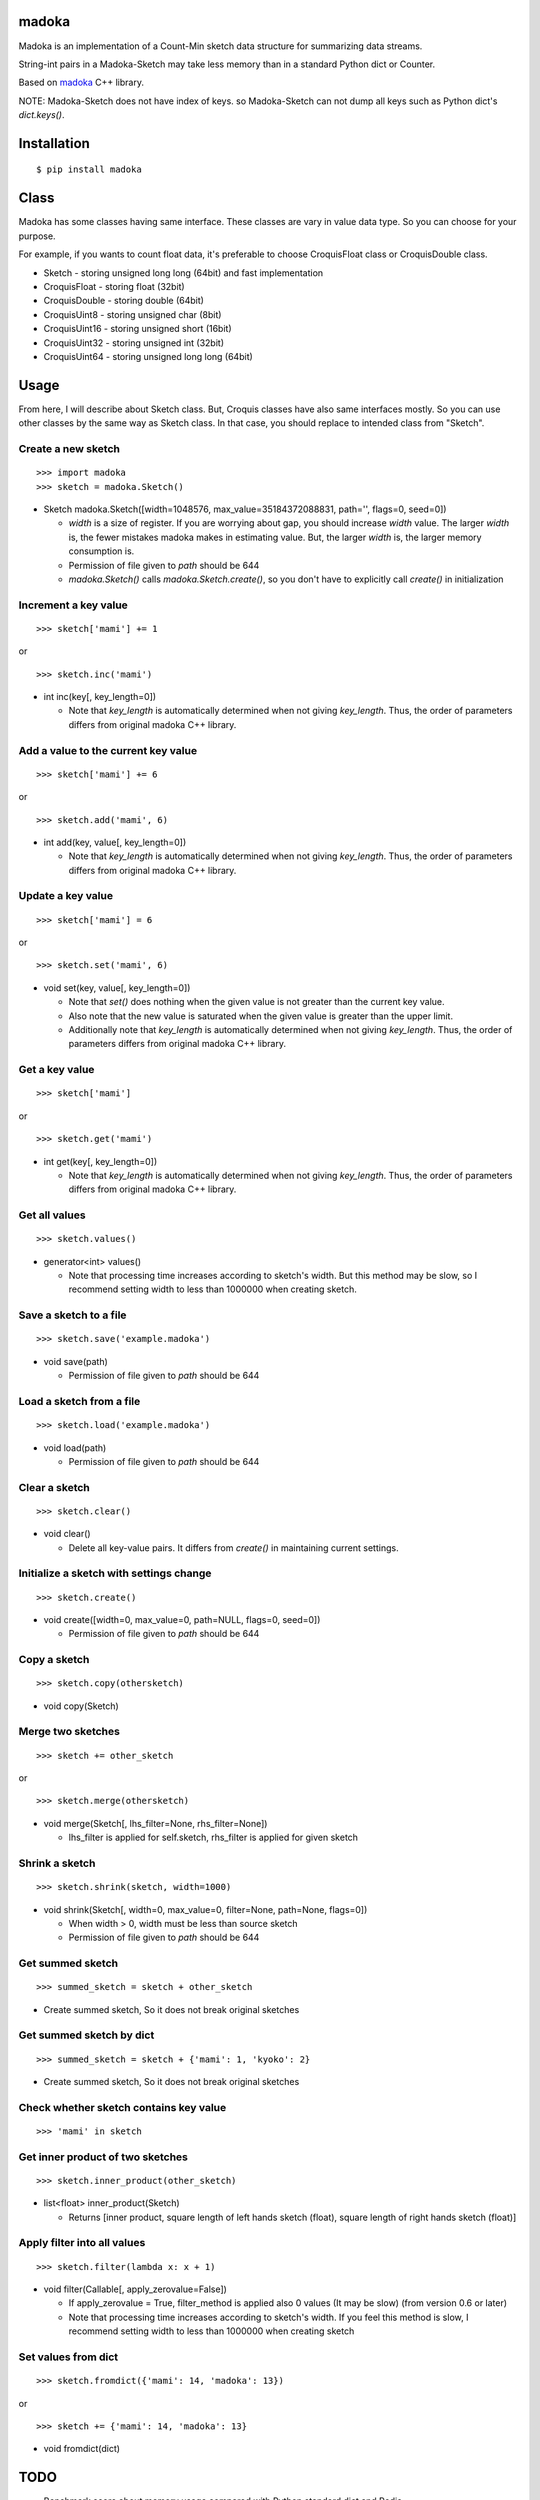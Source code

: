 madoka
===========

|travis| |coveralls| |downloads| |version| |license|

Madoka is an implementation of a Count-Min sketch data structure for summarizing data streams.

String-int pairs in a Madoka-Sketch may take less memory than in a standard Python dict or Counter.

Based on `madoka`_ C++ library.

.. _madoka: https://github.com/s-yata/madoka

NOTE: Madoka-Sketch does not have index of keys. so Madoka-Sketch can not dump all keys such as Python dict's `dict.keys()`.

Installation
============

::

 $ pip install madoka

Class
============

Madoka has some classes having same interface. These classes are vary in value data type. So you can choose for your purpose.

For example, if you wants to count float data, it's preferable to choose CroquisFloat class or CroquisDouble class.

- Sketch
  - storing unsigned long long (64bit) and fast implementation
- CroquisFloat
  - storing float (32bit)
- CroquisDouble
  - storing double (64bit)
- CroquisUint8
  - storing unsigned char (8bit)
- CroquisUint16
  - storing unsigned short (16bit)
- CroquisUint32
  - storing unsigned int (32bit)
- CroquisUint64
  - storing unsigned long long (64bit)

Usage
=====

From here, I will describe about Sketch class.
But, Croquis classes have also same interfaces mostly.
So you can use other classes by the same way as Sketch class.
In that case, you should replace to intended class from "Sketch".


Create a new sketch
--------------------------------------------

::

 >>> import madoka
 >>> sketch = madoka.Sketch()

- Sketch madoka.Sketch([width=1048576, max_value=35184372088831, path='', flags=0, seed=0])

  - `width` is a size of register. If you are worrying about gap, you should increase `width` value. The larger `width` is, the fewer mistakes madoka makes in estimating value. But, the larger `width` is, the larger memory consumption is.

  - Permission of file given to `path` should be 644

  - `madoka.Sketch()` calls `madoka.Sketch.create()`, so you don't have to explicitly call `create()` in initialization


Increment a key value
--------------------------------------------

::

 >>> sketch['mami'] += 1
 
or

:: 

 >>> sketch.inc('mami')


- int inc(key[, key_length=0])

  - Note that `key_length` is automatically determined when not giving `key_length`. Thus, the order of parameters differs from original madoka C++ library.


Add a value to the current key value
--------------------------------------------

::

 >>> sketch['mami'] += 6
 
or

::

 >>> sketch.add('mami', 6)


- int add(key, value[, key_length=0])

  - Note that `key_length` is automatically determined when not giving `key_length`. Thus, the order of parameters differs from original madoka C++ library.



Update a key value
--------------------------------------------

::

 >>> sketch['mami'] = 6
 
or

::

 >>> sketch.set('mami', 6)


- void set(key, value[, key_length=0])

  * Note that `set()` does nothing when the given value is not greater than the current key value.

  * Also note that the new value is saturated when the given value is greater than the upper limit.

  * Additionally note that `key_length` is automatically determined when not giving `key_length`. Thus, the order of parameters differs from original madoka C++ library.


Get a key value
--------------------------------------------

::

 >>> sketch['mami']
 
or

::

 >>> sketch.get('mami')


- int get(key[, key_length=0])

  - Note that `key_length` is automatically determined when not giving `key_length`. Thus, the order of parameters differs from original madoka C++ library.

Get all values
--------------------------------------------

::

 >>> sketch.values()


- generator<int> values()

  - Note that processing time increases according to sketch's width. But this method may be slow, so I recommend setting width to less than 1000000 when creating sketch.

Save a sketch to a file
--------------------------------------------

::

 >>> sketch.save('example.madoka')

- void save(path)

  - Permission of file given to `path` should be 644

Load a sketch from a file
--------------------------------------------

::

 >>> sketch.load('example.madoka')

- void load(path)

  - Permission of file given to `path` should be 644

Clear a sketch
--------------------------------------------

::

 >>> sketch.clear()

- void clear()

  * Delete all key-value pairs. It differs from `create()` in maintaining current settings.


Initialize a sketch with settings change
--------------------------------------------

::

 >>> sketch.create()

- void create([width=0, max_value=0, path=NULL, flags=0, seed=0])

  - Permission of file given to `path` should be 644

Copy a sketch
--------------------------------------------

::

 >>> sketch.copy(othersketch)

- void copy(Sketch)


Merge two sketches
--------------------------------------------

::

 >>> sketch += other_sketch

or

::

 >>> sketch.merge(othersketch)

- void merge(Sketch[, lhs_filter=None, rhs_filter=None])

  - lhs_filter is applied for self.sketch, rhs_filter is applied for given sketch


Shrink a sketch
--------------------------------------------

::

 >>> sketch.shrink(sketch, width=1000)

- void shrink(Sketch[, width=0, max_value=0, filter=None, path=None, flags=0])

  - When width > 0, width must be less than source sketch

  - Permission of file given to `path` should be 644


Get summed sketch
-----------------------

::

 >>> summed_sketch = sketch + other_sketch

- Create summed sketch, So it does not break original sketches

Get summed sketch by dict
--------------------------

::

 >>> summed_sketch = sketch + {'mami': 1, 'kyoko': 2}

- Create summed sketch, So it does not break original sketches


Check whether sketch contains key value
-----------------------------------------

::

 >>> 'mami' in sketch


Get inner product of two sketches
--------------------------------------------

::

 >>> sketch.inner_product(other_sketch)

- list<float> inner_product(Sketch)

  - Returns [inner product, square length of left hands sketch (float), square length of right hands sketch (float)]


Apply filter into all values
--------------------------------------------

::

 >>> sketch.filter(lambda x: x + 1)

- void filter(Callable[, apply_zerovalue=False])

  - If apply_zerovalue = True, filter_method is applied also 0 values (It may be slow) (from version 0.6 or later)

  - Note that processing time increases according to sketch's width. If you feel this method is slow, I recommend setting width to less than 1000000 when creating sketch

Set values from dict
--------------------------------------------

::

 >>> sketch.fromdict({'mami': 14, 'madoka': 13})

or 

::

 >>> sketch += {'mami': 14, 'madoka': 13}


- void fromdict(dict)



TODO
=========

- Benchmark score about memory usage compared with Python standard dict and Redis

Contributions are welcome!


License
=========

- Wrapper code is licensed under New BSD License.
- Bundled `madoka`_ C++ library is licensed under the Simplified BSD License.


.. |travis| image:: https://travis-ci.org/ikegami-yukino/madoka-python.svg?branch=master
    :target: https://travis-ci.org/ikegami-yukino/madoka-python
    :alt: travis-ci.org
.. |coveralls| image:: https://coveralls.io/repos/ikegami-yukino/madoka-python/badge.png
    :target: https://coveralls.io/r/ikegami-yukino/madoka-python
    :alt: coveralls.io

.. |downloads| image:: https://img.shields.io/pypi/dm/madoka.svg
    :target: http://pypi.python.org/pypi/madoka/
    :alt: downloads

.. |version| image:: https://img.shields.io/pypi/v/madoka.svg
    :target: http://pypi.python.org/pypi/madoka/
    :alt: latest version

.. |license| image:: https://img.shields.io/pypi/l/madoka.svg
    :target: http://pypi.python.org/pypi/madoka/
    :alt: license
